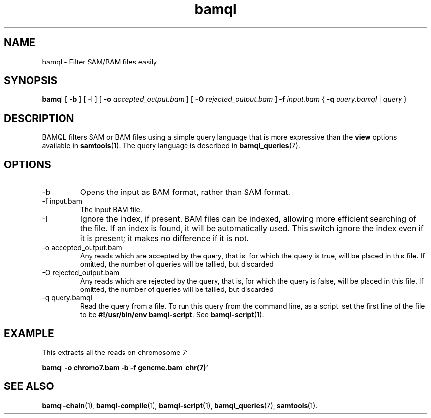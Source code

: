 .\" Authors: Paul Boutros and Lab Members
.TH bamql 1 "Dec 2014" "1.0" "USER COMMANDS"
.SH NAME 
bamql \- Filter SAM/BAM files easily
.SH SYNOPSIS
.B bamql
[
.B \-b
] [
.B \-I
] [
.B \-o 
.I accepted_output.bam
] [
.B \-O
.I rejected_output.bam
]
.B -f
.I input.bam
{
.B -q
.I query.bamql
|
.I query
}
.SH DESCRIPTION
BAMQL filters SAM or BAM files using a simple query language that is more expressive than the
.B view
options available in
.BR samtools (1).
The query language is described in
.BR bamql_queries (7).

.SH OPTIONS
.TP
\-b
Opens the input as BAM format, rather than SAM format.
.TP
\-f input.bam
The input BAM file.
.TP
\-I
Ignore the index, if present. BAM files can be indexed, allowing more efficient searching of the file. If an index is found, it will be automatically used. This switch ignore the index even if it is present; it makes no difference if it is not.
.TP
\-o accepted_output.bam
Any reads which are accepted by the query, that is, for which the query is true, will be placed in this file. If omitted, the number of queries will be tallied, but discarded
.TP
\-O rejected_output.bam
Any reads which are rejected by the query, that is, for which the query is false, will be placed in this file. If omitted, the number of queries will be tallied, but discarded
.TP
\-q query.bamql
Read the query from a file. To run this query from the command line, as a script, set the first line of the file to be \fB#!/usr/bin/env bamql-script\fR. See
.BR bamql-script (1).

.SH EXAMPLE
This extracts all the reads on chromosome 7:

.B bamql -o chromo7.bam -b -f genome.bam 'chr(7)'

.SH SEE ALSO
.BR bamql-chain (1),
.BR bamql-compile (1),
.BR bamql-script (1),
.BR bamql_queries (7),
.BR samtools (1).
